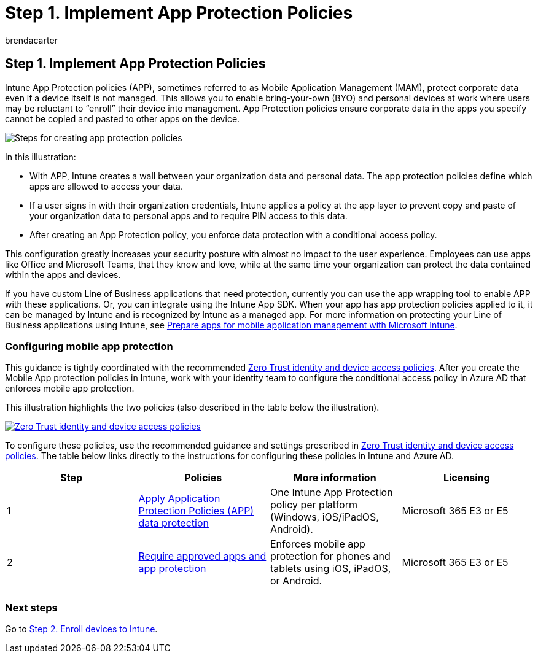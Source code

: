 = Step 1. Implement App Protection Policies
:audience: ITPro
:author: brendacarter
:description: Configure mobile app protection with App Protection policies (APP) to prevent specified corporate data from being copied and pasted to other apps.
:f1.keywords: ["Intune App Protection policies", "APP", "mobile application management", "MAM", "set up mobile ap protection"]
:keywords:
:manager: dougeby
:ms.author: bcarter
:ms.collection: ["highpri", "M365-security-compliance", "m365solution-managedevices", "m365solution-scenario", "zerotrust-solution"]
:ms.custom:
:ms.localizationpriority: high
:ms.service: o365-solutions
:ms.topic: article

== Step 1. Implement App Protection Policies

Intune App Protection policies (APP), sometimes referred to as Mobile Application Management (MAM), protect corporate data even if a device itself is not managed.
This allows you to enable bring-your-own (BYO) and personal devices at work where users may be reluctant to "`enroll`" their device into management.
App Protection policies ensure corporate data in the apps you specify cannot be copied and pasted to other apps on the device.

image::../media/devices/intune-app-steps.png#lightbox[Steps for creating app protection policies]

In this illustration:

* With APP, Intune creates a wall between your organization data and personal data.
The app protection policies define which apps are allowed to access your data.
* If a user signs in with their organization credentials, Intune applies a policy at the app layer to prevent copy and paste of your organization data to personal apps and to require PIN access to this data.
* After creating an App Protection policy, you enforce data protection with a conditional access policy.

This configuration greatly increases your security posture with almost no impact to the user experience.
Employees can use apps like Office and Microsoft Teams, that they know and love, while at the same time your organization can protect the data contained within the apps and devices.

If you have custom Line of Business applications that need protection, currently you can use the app wrapping tool to enable APP with these applications.
Or, you can integrate using the Intune App SDK.
When your app has app protection policies applied to it, it can be managed by Intune and is recognized by Intune as a managed app.
For more information on protecting your Line of Business applications using Intune, see link:/mem/intune/developer/apps-prepare-mobile-application-management[Prepare apps for mobile application management with Microsoft Intune].

=== Configuring mobile app protection

This guidance is tightly coordinated with the recommended xref:../security/office-365-security/microsoft-365-policies-configurations.adoc[Zero Trust identity and device access policies].
After you create the Mobile App protection policies in Intune, work with your identity team to configure the conditional access policy in Azure AD that enforces mobile app protection.

This illustration highlights the two policies (also described in the table below the illustration).

image::../media/devices/identity-device-starting-point.png#lightbox[Zero Trust identity and device access policies,link=https://github.com/MicrosoftDocs/microsoft-365-docs/raw/public/microsoft-365/media/devices/identity-device-starting-point.png]

To configure these policies, use the recommended guidance and settings prescribed in xref:../security/office-365-security/microsoft-365-policies-configurations.adoc[Zero Trust identity and device access policies].
The table below links directly to the instructions for configuring these policies in Intune and Azure AD.

|===
| Step | Policies | More information | Licensing

| 1
| link:../security/office-365-security/identity-access-policies.md#apply-app-data-protection-policies[Apply Application Protection Policies (APP) data protection]
| One Intune App Protection policy per platform (Windows, iOS/iPadOS, Android).
| Microsoft 365 E3 or E5

| 2
| link:../security/office-365-security/identity-access-policies.md#require-approved-apps-and-app-protection[Require approved apps and app protection]
| Enforces mobile app protection for phones and tablets using iOS, iPadOS, or Android.
| Microsoft 365 E3 or E5

|
|
|
|
|===

=== Next steps

Go to xref:manage-devices-with-intune-enroll.adoc[Step 2.
Enroll devices to Intune].
